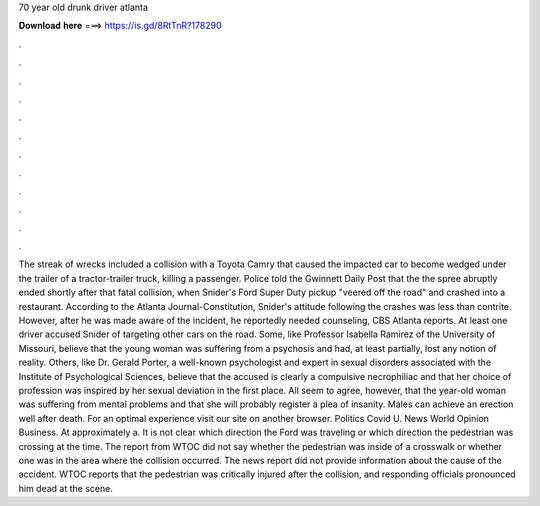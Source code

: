 70 year old drunk driver atlanta

𝐃𝐨𝐰𝐧𝐥𝐨𝐚𝐝 𝐡𝐞𝐫𝐞 ===> https://is.gd/8RtTnR?178290

.

.

.

.

.

.

.

.

.

.

.

.

The streak of wrecks included a collision with a Toyota Camry that caused the impacted car to become wedged under the trailer of a tractor-trailer truck, killing a passenger.
Police told the Gwinnett Daily Post that the the spree abruptly ended shortly after that fatal collision, when Snider's Ford Super Duty pickup "veered off the road" and crashed into a restaurant. According to the Atlanta Journal-Constitution, Snider's attitude following the crashes was less than contrite. However, after he was made aware of the incident, he reportedly needed counseling, CBS Atlanta reports.
At least one driver accused Snider of targeting other cars on the road. Some, like Professor Isabella Ramirez of the University of Missouri, believe that the young woman was suffering from a psychosis and had, at least partially, lost any notion of reality. Others, like Dr. Gerald Porter, a well-known psychologist and expert in sexual disorders associated with the Institute of Psychological Sciences, believe that the accused is clearly a compulsive necrophiliac and that her choice of profession was inspired by her sexual deviation in the first place.
All seem to agree, however, that the year-old woman was suffering from mental problems and that she will probably register a plea of insanity. Males can achieve an erection well after death.
For an optimal experience visit our site on another browser. Politics Covid U. News World Opinion Business. At approximately a. It is not clear which direction the Ford was traveling or which direction the pedestrian was crossing at the time. The report from WTOC did not say whether the pedestrian was inside of a crosswalk or whether one was in the area where the collision occurred.
The news report did not provide information about the cause of the accident. WTOC reports that the pedestrian was critically injured after the collision, and responding officials pronounced him dead at the scene.